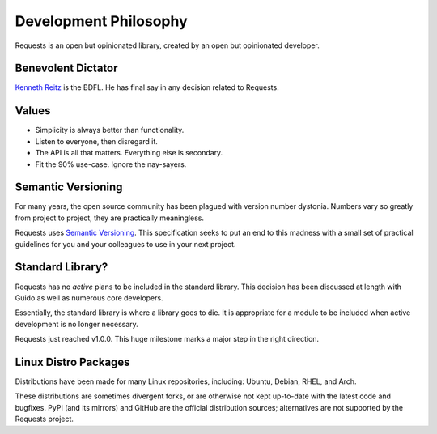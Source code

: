 Development Philosophy
======================

Requests is an open but opinionated library, created by an open but opinionated developer.


Benevolent Dictator
~~~~~~~~~~~~~~~~~~~

`Kenneth Reitz <http://kennethreitz.org>`_ is the BDFL. He has final say in any decision related to Requests.

Values
~~~~~~

- Simplicity is always better than functionality.
- Listen to everyone, then disregard it.
- The API is all that matters. Everything else is secondary.
- Fit the 90% use-case. Ignore the nay-sayers.

Semantic Versioning
~~~~~~~~~~~~~~~~~~~

For many years, the open source community has been plagued with version number dystonia. Numbers vary so greatly from project to project, they are practically meaningless.

Requests uses `Semantic Versioning <http://semver.org>`_. This specification seeks to put an end to this madness with a small set of practical guidelines for you and your colleagues to use in your next project.

Standard Library?
~~~~~~~~~~~~~~~~~

Requests has no *active* plans to be included in the standard library. This decision has been discussed at length with Guido as well as numerous core developers.

Essentially, the standard library is where a library goes to die. It is appropriate for a module to be included when active development is no longer necessary.

Requests just reached v1.0.0. This huge milestone marks a major step in the right direction.

Linux Distro Packages
~~~~~~~~~~~~~~~~~~~~~

Distributions have been made for many Linux repositories, including: Ubuntu, Debian, RHEL, and Arch.

These distributions are sometimes divergent forks, or are otherwise not kept up-to-date with the latest code and bugfixes. PyPI (and its mirrors) and GitHub are the official distribution sources; alternatives are not supported by the Requests project.
